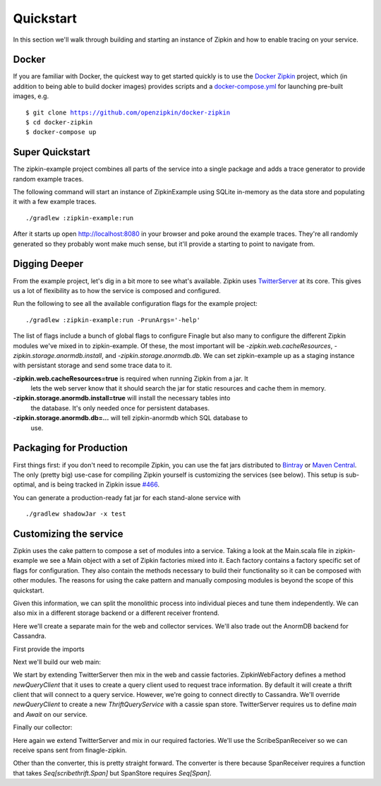 Quickstart
==========

In this section we'll walk through building and starting an instance of Zipkin
and how to enable tracing on your service.

Docker
------
If you are familiar with Docker, the quickest way to get started quickly is to
use the `Docker Zipkin`_ project, which (in addition to being able to build docker
images) provides scripts and a `docker-compose.yml`_ for launching pre-built images,
e.g.

.. parsed-literal::
    $ git clone https://github.com/openzipkin/docker-zipkin
    $ cd docker-zipkin
    $ docker-compose up


Super Quickstart
----------------

The zipkin-example project combines all parts of the service into a single
package and adds a trace generator to provide random example traces.

The following command will start an instance of ZipkinExample using SQLite
in-memory as the data store and populating it with a few example traces.

.. parsed-literal::
    ./gradlew :zipkin-example:run

After it starts up open http://localhost:8080 in your browser and poke around
the example traces. They're all randomly generated so they probably wont make
much sense, but it'll provide a starting to point to navigate from.

Digging Deeper
--------------

From the example project, let's dig in a bit more to see what's available.
Zipkin uses TwitterServer_ at its core. This gives us a lot of flexibility as to
how the service is composed and configured.

Run the following to see all the available configuration flags for the example
project:

.. parsed-literal::
    ./gradlew :zipkin-example:run -PrunArgs='-help'

The list of flags include a bunch of global flags to configure Finagle but also
many to configure the different Zipkin modules we've mixed in to zipkin-example.
Of these, the most important will be `-zipkin.web.cacheResources`,
`-zipkin.storage.anormdb.install`, and `-zipkin.storage.anormdb.db`. We can set
zipkin-example up as a staging instance with persistant storage and send some
trace data to it.

**-zipkin.web.cacheResources=true** is required when running Zipkin from a jar. It
  lets the web server know that it should search the jar for static resources
  and cache them in memory.

**-zipkin.storage.anormdb.install=true** will install the necessary tables into
  the database. It's only needed once for persistent databases.

**-zipkin.storage.anormdb.db=...** will tell zipkin-anormdb which SQL database to
  use.

Packaging for Production
------------------------

First things first: if you don't need to recompile Zipkin, you can use the
fat jars distributed to `Bintray`_ or `Maven Central`_. The only (pretty big) use-case for
compiling Zipkin yourself is customizing the services (see below). This setup is
sub-optimal, and is being tracked in Zipkin issue `#466`_.

You can generate a production-ready fat jar for each stand-alone service with

.. parsed-literal::
    ./gradlew shadowJar -x test

Customizing the service
-----------------------

Zipkin uses the cake pattern to compose a set of modules into a service. Taking
a look at the Main.scala file in zipkin-example we see a Main object with a set
of Zipkin factories mixed into it. Each factory contains a factory specific set
of flags for configuration. They also contain the methods necessary to build
their functionality so it can be composed with other modules. The reasons for
using the cake pattern and manually composing modules is beyond the scope of
this quickstart.

Given this information, we can split the monolithic process into individual
pieces and tune them independently. We can also mix in a different storage
backend or a different receiver frontend.

Here we'll create a separate main for the web and collector services. We'll also
trade out the AnormDB backend for Cassandra.

First provide the imports

.. includecode:: code/quickstart/WebAndCollector.scala#imports

Next we'll build our web main:

.. includecode:: code/quickstart/WebAndCollector.scala#web_main

We start by extending TwitterServer then mix in the web and cassie factories.
ZipkinWebFactory defines a method `newQueryClient` that it uses to create a
query client used to request trace information. By default it will create a
thrift client that will connect to a query service. However, we're going to
connect directly to Cassandra. We'll override `newQueryClient` to create a new
`ThriftQueryService` with a cassie span store. TwitterServer requires us to
define `main` and `Await` on our service.

Finally our collector:

.. includecode:: code/quickstart/WebAndCollector.scala#collector_main

Here again we extend TwitterServer and mix in our required factories. We'll use
the ScribeSpanReceiver so we can receive spans sent from finagle-zipkin.

Other than the converter, this is pretty straight forward. The converter is
there because SpanReceiver requires a function that takes `Seq[scribethrift.Span]`
but SpanStore requires `Seq[Span]`.

.. _TwitterServer: http://twitter.github.io/twitter-server/
.. _Docker Zipkin: https://github.com/openzipkin/docker-zipkin
.. _docker-compose.yml: https://github.com/openzipkin/docker-zipkin/blob/master/docker-compose.yml
.. _Bintray: https://bintray.com/openzipkin/zipkin/zipkin
.. _Maven Central: http://search.maven.org/#search|ga|1|g%3A%22io.zipkin%22%20AND%20l%3A%22all%22
.. _#466: https://github.com/openzipkin/zipkin/issues/466
